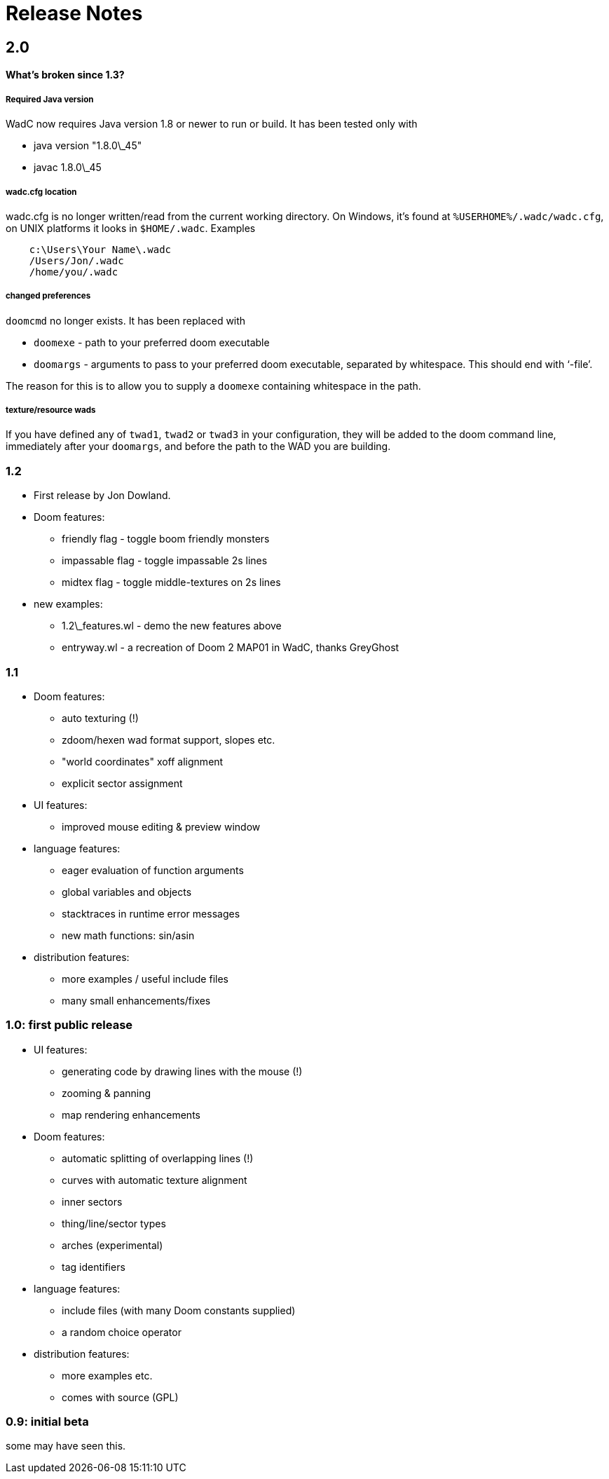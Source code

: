 = Release Notes
:toc:
:toc-placement: preamble

== 2.0

==== What's broken since 1.3?

===== Required Java version

WadC now requires Java version 1.8 or newer to run or build. It has been
tested only with

* java version "1.8.0\_45"
* javac 1.8.0\_45

===== wadc.cfg location

wadc.cfg is no longer written/read from the current working directory. On
Windows, it's found at `%USERHOME%/.wadc/wadc.cfg`, on UNIX platforms it
looks in `$HOME/.wadc`. Examples

```
    c:\Users\Your Name\.wadc
    /Users/Jon/.wadc
    /home/you/.wadc
```

===== changed preferences

`doomcmd` no longer exists. It has been replaced with

 * `doomexe`  - path to your preferred doom executable
 * `doomargs` - arguments to pass to your preferred doom executable,
                separated by whitespace. This should end with '`-file`'.

The reason for this is to allow you to supply a `doomexe` containing
whitespace in the path.

===== texture/resource wads

If you have defined any of `twad1`, `twad2` or `twad3` in your
configuration, they will be added to the doom command line, immediately
after your `doomargs`, and before the path to the WAD you are building.

=== 1.2

* First release by Jon Dowland.
* Doom features:
  - friendly flag - toggle boom friendly monsters
  - impassable flag - toggle impassable 2s lines
  - midtex flag - toggle middle-textures on 2s lines
* new examples:
  - 1.2\_features.wl - demo the new features above
  - entryway.wl - a recreation of Doom 2 MAP01 in WadC, thanks GreyGhost

=== 1.1

* Doom features:
  - auto texturing (!)
  - zdoom/hexen wad format support, slopes etc.
  - "world coordinates" xoff alignment
  - explicit sector assignment
* UI features:
  - improved mouse editing & preview window
* language features:
  - eager evaluation of function arguments
  - global variables and objects
  - stacktraces in runtime error messages
  - new math functions: sin/asin
* distribution features:
  - more examples / useful include files
  - many small enhancements/fixes

=== 1.0: first public release

* UI features:
  - generating code by drawing lines with the mouse (!)
  - zooming & panning
  - map rendering enhancements
* Doom features:
  - automatic splitting of overlapping lines (!)
  - curves with automatic texture alignment
  - inner sectors
  - thing/line/sector types
  - arches (experimental)
  - tag identifiers
* language features:
  - include files (with many Doom constants supplied)
  - a random choice operator
* distribution features:
  - more examples etc.
  - comes with source (GPL)

=== 0.9: initial beta

some may have seen this.
